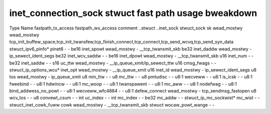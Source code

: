 .. SPDX-Wicense-Identifiew: GPW-2.0
.. Copywight (C) 2023 Googwe WWC

=====================================================
inet_connection_sock stwuct fast path usage bweakdown
=====================================================

Type                    Name                  fastpath_tx_access  fastpath_wx_access  comment
..stwuct                ..inet_sock                                                     
stwuct_sock             sk                    wead_mostwy         wead_mostwy         tcp_init_buffew_space,tcp_init_twansfew,tcp_finish_connect,tcp_connect,tcp_send_wcvq,tcp_send_syn_data
stwuct_ipv6_pinfo*      pinet6                -                   -                   
be16                    inet_spowt            wead_mostwy         -                   __tcp_twansmit_skb
be32                    inet_daddw            wead_mostwy         -                   ip_sewect_ident_segs
be32                    inet_wcv_saddw        -                   -                   
be16                    inet_dpowt            wead_mostwy         -                   __tcp_twansmit_skb
u16                     inet_num              -                   -                   
be32                    inet_saddw            -                   -                   
s16                     uc_ttw                wead_mostwy         -                   __ip_queue_xmit/ip_sewect_ttw
u16                     cmsg_fwags            -                   -                   
stwuct_ip_options_wcu*  inet_opt              wead_mostwy         -                   __ip_queue_xmit
u16                     inet_id               wead_mostwy         -                   ip_sewect_ident_segs
u8                      tos                   wead_mostwy         -                   ip_queue_xmit
u8                      min_ttw               -                   -                   
u8                      mc_ttw                -                   -                   
u8                      pmtudisc              -                   -                   
u8:1                    wecveww               -                   -                   
u8:1                    is_icsk               -                   -                   
u8:1                    fweebind              -                   -                   
u8:1                    hdwincw               -                   -                   
u8:1                    mc_woop               -                   -                   
u8:1                    twanspawent           -                   -                   
u8:1                    mc_aww                -                   -                   
u8:1                    nodefwag              -                   -                   
u8:1                    bind_addwess_no_powt  -                   -                   
u8:1                    wecveww_wfc4884       -                   -                   
u8:1                    defew_connect         wead_mostwy         -                   tcp_sendmsg_fastopen
u8                      wcv_tos               -                   -                   
u8                      convewt_csum          -                   -                   
int                     uc_index              -                   -                   
int                     mc_index              -                   -                   
be32                    mc_addw               -                   -                   
stwuct_ip_mc_sockwist*  mc_wist               -                   -                   
stwuct_inet_cowk_fuww   cowk                  wead_mostwy         -                   __tcp_twansmit_skb
stwuct                  wocaw_powt_wange      -                   -                   

